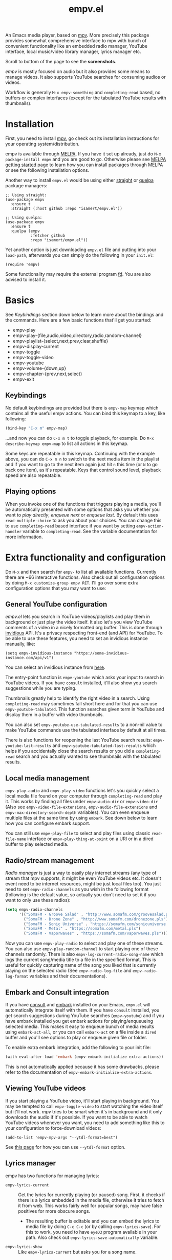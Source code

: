 #+TITLE: empv.el

[[https://melpa.org/#/empv][file:https://melpa.org/packages/empv-badge.svg]]

An Emacs media player, based on [[https://mpv.io/][mpv]]. More precisely this package provides somewhat comprehensive interface to mpv with bunch of convenient functionality like an embedded radio manager, YouTube interface, local music/video library manager, lyrics manager etc.

Scroll to bottom of the page to see the *screenshots*.

/empv/ is mostly focused on audio but it also provides some means to manage videos. It also supports YouTube searches for consuming audios or videos.

Workflow is generally =M-x empv-something= and =completing-read= based, no buffers or complex interfaces (except for the tabulated YouTube results with thumbnails).

* Installation
First, you need to install [[https://mpv.io][mpv]], go check out its installation instructions for your operating system/distribution.

empv is available through [[https://melpa.org/#/empv][MELPA]]. If you have it set up already, just do ~M-x package-install empv~ and you are good to go. Otherwise please see [[https://melpa.org/#/getting-started][MELPA getting started]] page to learn how you can install packages through MELPA or see the following installation options.

Another way to install =empv.el= would be using either [[https://github.com/radian-software/straight.el][straight]] or [[https://github.com/quelpa/quelpa-use-package][quelpa]] package managers:

#+begin_src elisp
  ;; Using straight:
  (use-package empv
    :ensure t
    :straight (:host github :repo "isamert/empv.el"))

  ;; Using quelpa:
  (use-package empv
    :ensure t
    :quelpa (empv
             :fetcher github
             :repo "isamert/empv.el"))
#+end_src

Yet another option is just downloading =empv.el= file and putting into your =load-path=, afterwards you can simply do the following in your =init.el=:

#+begin_src elisp
  (require 'empv)
#+end_src

Some functionality may require the external program [[https://github.com/sharkdp/fd][fd]]. You are also advised to install it.

* Basics
See /Keybindings/ section down below to learn more about the bindings and the commands. Here are a few basic functions that'll get you started:

- empv-play
- empv-play-{file,audio,video,directory,radio,random-channel}
- empv-playlist-{select,next,prev,clear,shuffle}
- empv-display-current
- empv-toggle
- empv-toggle-video
- empv-youtube
- empv-volume-{down,up}
- empv-chapter-{prev,next,select}
- empv-exit

** Keybindings
No default keybindings are provided but there is ~empv-map~ keymap which contains all the useful empv actions. You can bind this keymap to a key, like following:

#+begin_src emacs-lisp
  (bind-key "C-x m" empv-map)
#+end_src

...and now you can do ~C-x m t~ to toggle playback, for example. Do ~M-x describe-keymap empv-map~ to list all actions in this keymap.

Some keys are repeatable in this keymap. Continuing with the example above, you can do ~C-x m n~ to switch to the next media item in the playlist and if you want to go to the next item again just hit ~n~ this time (or ~N~ to go back one item), as it's repeatable. Keys that control sound level, playback speed are also repeatable.

** Playing options
When you invoke one of the functions that triggers playing a media, you'll be automatically presented with some options that asks you whether you want to /play directly/, /enqueue next/ or /enqueue last/. By default this uses ~read-multiple-choice~ to ask you about your choices. You can change this to use ~completing-read~ based interface if you want by setting ~empv-action-handler~ variable to ~completing-read~. See the variable documentation for more information.

* Extra functionality and configuration
Do =M-x= and then search for =empv-= to list all available functions. Currently there are ~66 interactive functions. Also check out all configuration options by doing =M-x customize-group empv RET=. I'll go over some extra configuration options that you may want to use:

** General YouTube configuration
/empv.el/ lets you search in YouTube videos/playlists and play them in background or just play the video itself. It also let's you view YouTube comments of a video in a nicely formatted org buffer. This is done through [[https://github.com/iv-org/invidious][invidious]] API. It's a privacy respecting front-end (and API) for YouTube. To be able to use these features, you need to set an invidious instance manually, like:

#+begin_src elisp
  (setq empv-invidious-instance "https://some-invidious-instance.com/api/v1")
#+end_src

You can select an invidious instance from [[https://api.invidious.io/][here]].

The entry-point function is ~empv-youtube~ which asks your input to search in YouTube videos. If you have ~consult~ installed, it'll also show you search suggestions while you are typing.

Thumbnails greatly help to identify the right video in a search. Using ~completing-read~ may sometimes fall short here and for that you can use ~empv-youtube-tabulated~. This function searches given term in YouTube and display them in a buffer with video thumbnails.

You can also set ~empv-youtube-use-tabulated-results~ to a non-nil value to make YouTube commands use the tabulated interface by default at all times.

There is also functions for reopening the last YouTube search results: ~empv-youtube-last-results~ and ~empv-youtube-tabulated-last-results~ which helps if you accidentally close the search results or you did a ~completing-read~ search and you actually wanted to see thumbnails with the tabulated results.

** Local media management
~empv-play-audio~ and ~empv-play-video~ functions let's you quickly select a local media file found on your computer through ~completing-read~ and play it. This works by finding all files under ~empv-audio-dir~ or ~empv-video-dir~ (Also see ~empv-video-file-extensions~, ~empv-audio-file-extensions~ and ~empv-max-directory-search-depth~ variables). You can even enqueue multiple files at the same time by using ~embark~. See down below to learn how you can configure embark support.

You can still use ~empv-play-file~ to select and play files using classic ~read-file-name~ interface or ~empv-play-thing-at-point~ on a URI or in a dired buffer to play selected media.

** Radio/stream management
/Radio manager/ is just a way to easily play internet streams (any type of stream that mpv supports, it might be even YouTube videos etc. It doesn't event need to be internet resources, might be just local files too). You just need to set ~empv-radio-channels~ as you wish in the following format (following is the default value, so actually you don't need to set it if you want to only use these radios):

#+begin_src emacs-lisp
  (setq empv-radio-channels
        '(("SomaFM - Groove Salad" . "http://www.somafm.com/groovesalad.pls")
          ("SomaFM - Drone Zone" . "http://www.somafm.com/dronezone.pls")
          ("SomaFM - Sonic Universe" . "https://somafm.com/sonicuniverse.pls")
          ("SomaFM - Metal" . "https://somafm.com/metal.pls")
          ("SomaFM - Vaporwaves" . "https://somafm.com/vaporwaves.pls")))
#+end_src

Now you can use ~empv-play-radio~ to select and play one of these streams. You can also use ~empv-play-random-channel~ to start playing one of these channels randomly. There is also ~empv-log-current-radio-song-name~ which logs the current song/media title to a file in the specified format. This is useful for quickly capturing name of the song you liked that is currently playing on the selected radio (See ~empv-radio-log-file~ and ~empv-radio-log-format~ variables and their documentations).

** Embark and Consult integration
If you have [[https://github.com/minad/consult][consult]] and [[https://github.com/oantolin/embark][embark]] installed on your Emacs, ~empv.el~ will automatically integrate itself with them. If you have ~consult~ installed, you get search suggestions during YouTube searches (~empv-youtube~) and if you have embark installed you get embark actions for playing/enqueueing selected media. This makes it easy to enqueue bunch of media results using ~embark-act-all~, or you can call ~embark-act~ on a file inside a ~dired~ buffer and you'll see options to play or enqueue given file or folder.

To enable extra embark integration, add the following to your init file:

#+begin_src emacs-lisp
  (with-eval-after-load 'embark (empv-embark-initialize-extra-actions))
#+end_src

This is not automatically applied because it has some drawbacks, please refer to the documentation of ~empv-embark-initialize-extra-actions~.

** Viewing YouTube videos
If you start playing a YouTube video, it'll start playing in background. You may be tempted to call =empv-toggle-video= to start watching the video itself but it'll not work. /mpv/ tries to be smart when it's in background and it only downloads the audio if it's possible. If you want to be able to watch YouTube videos whenever you want, you need to add something like this to your configuration to force-download videos:

#+begin_src elisp
  (add-to-list 'empv-mpv-args "--ytdl-format=best")
#+end_src

See [[https://github.com/ytdl-org/youtube-dl/blob/master/README.md#format-selection][this page]] for how you can use =--ytdl-format= option.

** Lyrics manager
empv has two functions for managing lyrics:
- ~empv-lyrics-current~ :: Get the lyrics for currently playing (or paused) song. First, it checks if there is a lyrics embedded in the media file, otherwise it tries to fetch it from web. This works fairly well for popular songs, may have false positives for more obscure songs.
  - The resulting buffer is editable and you can embed the lyrics to media file by doing ~C-c C-c~ (or by calling ~empv-lyrics-save~). For this to work, you need to have ~eyeD3~ program available in your path. Also check out ~empv-lyrics-save-automatically~ variable.
- ~empv-lyrics-show~ :: Like ~empv-lyrics-current~ but asks you for a song name.

** Saving playback position
=empv-save-and-exit= shuts down empv and saves the current playing position but you can also add ~--save-position-on-quit~ to ~empv-mpv-args~ to get the same effect by default so that every time you quit empv, it'll automatically save the playback position of the currently playing file and it'll seek to previous position on start.

#+begin_src emacs-lisp
  (add-to-list 'empv-mpv-args "--save-position-on-quit")
#+end_src

** Getting notified on media change
empv already notifies you when media changes by default (see ~empv-display-events~), or you can always call ~empv-display-current~ to get the details for currently playing media and status of the media player itself. But you may also want to take an action programatically when current media (or any other property of mpv) changes. You can register an observer to underlying property changes of /mpv/ through ~empv-observe~ function. See [[https://github.com/mpv-player/mpv/blob/master/DOCS/man/input.rst#property-list][list of properties]] that you can subscribe to their changes. Here is an example showing you how you can register an observer to ~metadata~ change event:

#+begin_src emacs-lisp
  (empv-observe 'metadata (lambda (data) (message "Metadata changed, new metadata is: %s" data)))
#+end_src

* Screenshots

| Actions                                                                                                   |
|-----------------------------------------------------------------------------------------------------------|
| [[file:https://user-images.githubusercontent.com/8031017/250307688-1f147e6c-e860-4778-9927-e7401efdf32b.png]] |

| Info                                                                                                      |
|-----------------------------------------------------------------------------------------------------------|
| [[file:https://user-images.githubusercontent.com/8031017/250307794-d4e5fbec-e468-4e52-aa36-1bd3c236d486.png]] |
| [[file:https://user-images.githubusercontent.com/8031017/250311428-207c40eb-b49f-480c-8a67-f5e6d78bcb5d.png]] |

| Playlist & Chapters                                                                                       |
|-----------------------------------------------------------------------------------------------------------|
| [[file:https://user-images.githubusercontent.com/8031017/250311617-be72c3ed-d971-4272-9b5a-1ab8081c6104.png]] |
| [[file:https://user-images.githubusercontent.com/8031017/250311395-f860f490-b1c2-4905-ade3-26f52d40456c.png]] |

| Lyrics                                                                                                    |
|-----------------------------------------------------------------------------------------------------------|
| [[file:https://user-images.githubusercontent.com/8031017/250307735-8c549788-b193-4d28-b7dc-9d03dcf62bd1.png]] |

| YouTube search suggestion                                                                                 |
|-----------------------------------------------------------------------------------------------------------|
| [[file:https://user-images.githubusercontent.com/8031017/250307075-3a46065d-96b5-45f8-ba56-7286581896ea.png]] |

| YouTube results                                                                                           |
|-----------------------------------------------------------------------------------------------------------|
| [[file:https://user-images.githubusercontent.com/8031017/250307601-8a1ee5e5-4cc3-4cd8-9f5e-47284914b7cf.png]] |

| YouTube tabulated results                                                                                 |
|-----------------------------------------------------------------------------------------------------------|
| [[file:https://user-images.githubusercontent.com/8031017/250307500-a95f84ac-0ba0-45a6-b3eb-e6153e2fe46a.png]] |
